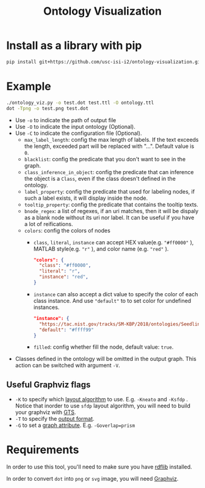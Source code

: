 #+TITLE: Ontology Visualization

* Install as a library with pip
#+BEGIN_SRC bash
pip install git+https://github.com/usc-isi-i2/ontology-visualization.git#egg=ontology_visualization
#+END_SRC

* Example
#+BEGIN_SRC bash
  ./ontology_viz.py -o test.dot test.ttl -O ontology.ttl
  dot -Tpng -o test.png test.dot
#+END_SRC

- Use ~-o~ to indicate the path of output file
- Use ~-O~ to indicate the input ontology (Optional).
- Use ~-C~ to indicate the configuration file (Optional).
  - ~max_label_length~: config the max length of labels. If the text exceeds the length, exceeded part will be replaced with "...". Default value is ~0~.
  - ~blacklist~: config the predicate that you don't want to see in the graph.
  - ~class_inference_in_object~: config the predicate that can inference the object is a ~Class~, even if the class doesn't defined in the ontology.
  - ~label_property~: config the predicate that used for labeling nodes, if such a label exists, it will display inside the node.
  - ~tooltip_property~: config the predicate that contains the tooltip texts.
  - ~bnode_regex~: a list of regexes, if an uri matches, then it will be dispaly as a blank node without its uri nor label. It can be useful if you have a lot of reifications.
  - ~colors~: config the colors of nodes
    - ~class~, ~literal~, ~instance~ can accept HEX value(e.g. ~"#ff0000"~ ), MATLAB style(e.g. ~"r"~ ), and color name (e.g. ~"red"~ ).
    #+BEGIN_SRC json
      "colors": {
        "class": "#ff0000",
        "literal": "r",
        "instance": "red",
      }
    #+END_SRC
    - ~instance~ can also accept a dict value to specify the color of each class instance. And use ~"default"~ to to set color for undefined instances.
    #+BEGIN_SRC json
      "instance": {
        "https://tac.nist.gov/tracks/SM-KBP/2018/ontologies/SeedlingOntology#Facility": "#a6cee3",
        "default": "#ffff99"
      }
    #+END_SRC

    - ~filled~: config whether fill the node, default value: ~true~.
- Classes defined in the ontology will be omitted in the output graph. This action can be switched with argument ~-V~.

** Useful Graphviz flags

- ~-K~ to specify which [[https://graphviz.gitlab.io/_pages/pdf/dot.1.pdf][layout algorithm]] to use. E.g. ~-Kneato~ and ~-Ksfdp~ . Notice that inorder to use ~sfdp~ layout algorithm, you will need to build your graphviz with [[http://gts.sourceforge.net][GTS]].
- ~-T~ to specify the [[https://graphviz.gitlab.io/_pages/doc/info/output.html][output format]].
- ~-G~ to set a [[https://graphviz.gitlab.io/_pages/doc/info/attrs.html][graph attribute]]. E.g. ~-Goverlap=prism~

* Requirements
In order to use this tool, you'll need to make sure you have [[https://github.com/RDFLib/rdflib][rdflib]] installed.

In order to convert =dot= into =png= or =svg= image, you will need [[https://www.graphviz.org][Graphviz]].
